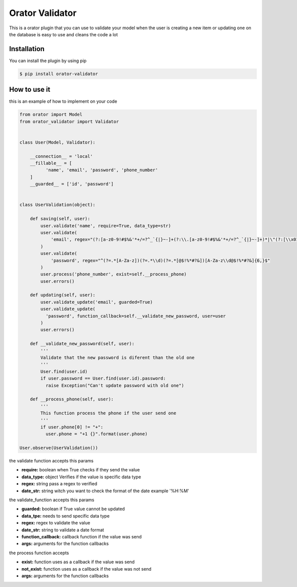 Orator Validator
################

|Downloads|

.. |Downloads| image:: https://pepy.tech/badge/orator-validator
   :target: https://pepy.tech/project/orator-validator

This is a orator plugin that you can use to validate
your model when the user is creating a new item or
updating one on the database is easy to use and cleans
the code a lot

Installation
============

You can install the plugin by using pip

.. code-block:: bash

  $ pip install orator-validator


How to use it
=============

this is an example of how to implement on your code


.. code-block:: python

  from orator import Model
  from orator_validator import Validator


  class User(Model, Validator):

      __connection__ = 'local'
      __fillable__ = [
            'name', 'email', 'password', 'phone_number'
      ]
      __guarded__ = ['id', 'password']


  class UserValidation(object):

      def saving(self, user):
          user.validate('name', require=True, data_type=str)
          user.validate(
              'email', regex="(?:[a-z0-9!#$%&'*+/=?^_`{|}~-]+(?:\\.[a-z0-9!#$%&'*+/=?^_`{|}~-]+)*|\"(?:[\\x01-\\x08\\x0b\\x0c\\x0e-\\x1f\\x21\\x23-\\x5b\\x5d-\\x7f]|\\[\\x01-\\x09\\x0b\\x0c\\x0e-\\x7f])*\")@(?:(?:[a-z0-9](?:[a-z0-9-]*[a-z0-9])?\\.)+[a-z0-9](?:[a-z0-9-]*[a-z0-9])?|\\[(?:(?:(2(5[0-5]|[0-4][0-9])|1[0-9][0-9]|[1-9]?[0-9]))\\.){3}(?:(2(5[0-5]|[0-4][0-9])|1[0-9][0-9]|[1-9]?[0-9])|[a-z0-9-]*[a-z0-9]:(?:[\\x01-\\x08\\x0b\\x0c\\x0e-\\x1f\\x21-\\x5a\\x53-\\x7f]|\\[\\x01-\\x09\\x0b\\x0c\\x0e-\\x7f])+)\\])"
          )
          user.validate(
              'password', regex="^(?=.*[A-Za-z])(?=.*\\d)(?=.*[@$!%*#?&])[A-Za-z\\d@$!%*#?&]{6,}$"
          )
          user.process('phone_number', exist=self.__process_phone)
          user.errors()

      def updating(self, user):
          user.validate_update('email', guarded=True)
          user.validate_update(
            'password', function_callback=self.__validate_new_password, user=user
          )
          user.errors()

      def __validate_new_password(self, user):
          '''
          Validate that the new password is diferent than the old one
          '''
          User.find(user.id)
          if user.password == User.find(user.id).password:
            raise Exception("Can't update password with old one")

      def __process_phone(self, user):
          '''
          This function process the phone if the user send one
          '''
          if user.phone[0] != "+":
            user.phone = "+1 {}".format(user.phone)

  User.observe(UserValidation())


the validate function accepts this params

* **require:** boolean when True checks if they send the value
* **data_type:** object Verifies if the value is specific data type
* **regex:** string pass a regex to verified
* **date_str:** string witch you want to check the format of the date example '%H:%M'

the validate_function accepts this params

* **guarded:** boolean if True value cannot be updated
* **data_tpe:** needs to send specific data type
* **regex:** regex to validate the value
* **date_str:** string to validate a date format
* **function_callback:** callback function if the value was send
* **args:** arguments for the function callbacks

the process function accepts

* **exist:** function uses as a callback if the value was send
* **not_exist:** function uses as a callback if the value was not send
* **args:** arguments for the function callbacks
